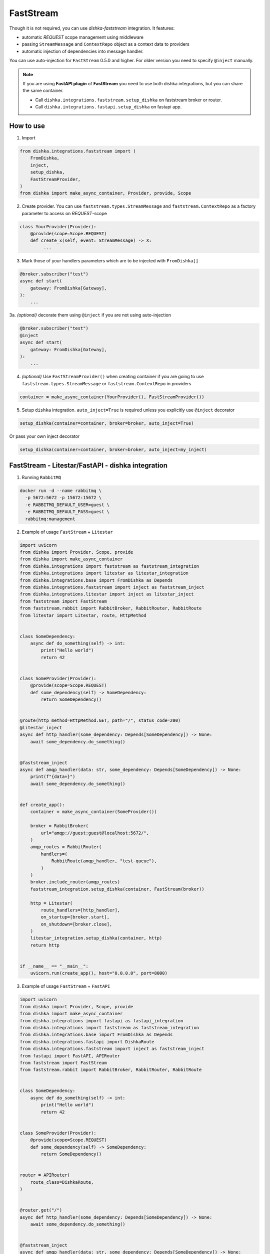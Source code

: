 .. _faststream:

FastStream
===========================================

Though it is not required, you can use *dishka-faststream* integration. It features:

* automatic *REQUEST* scope management using middleware
* passing ``StreamMessage`` and ``ContextRepo`` object as a context data to providers
* automatic injection of dependencies into message handler.

You can use auto-injection for ``FastStream`` 0.5.0 and higher. For older version you need to specify ``@inject`` manually.

.. note::

    If you are using **FastAPI plugin** of **FastStream** you need to use both dishka integrations, but you can share the same container.

    * Call ``dishka.integrations.faststream.setup_dishka`` on faststream broker or router.
    * Call ``dishka.integrations.fastapi.setup_dishka`` on fastapi app.



How to use
****************

1. Import

..  code-block:: python

    from dishka.integrations.faststream import (
        FromDishka,
        inject,
        setup_dishka,
        FastStreamProvider,
    )
    from dishka import make_async_container, Provider, provide, Scope

2. Create provider. You can use ``faststream.types.StreamMessage`` and ``faststream.ContextRepo`` as a factory parameter to access on *REQUEST*-scope

.. code-block:: python

    class YourProvider(Provider):
        @provide(scope=Scope.REQUEST)
        def create_x(self, event: StreamMessage) -> X:
             ...


3. Mark those of your handlers parameters which are to be injected with ``FromDishka[]``

.. code-block:: python

    @broker.subscriber("test")
    async def start(
        gateway: FromDishka[Gateway],
    ):
        ...


3a. *(optional)* decorate them using ``@inject`` if you are not using auto-injection

.. code-block:: python

    @broker.subscriber("test")
    @inject
    async def start(
        gateway: FromDishka[Gateway],
    ):
        ...


4. *(optional)* Use ``FastStreamProvider()`` when creating container if you are going to use  ``faststream.types.StreamMessage`` or ``faststream.ContextRepo``  in providers

.. code-block:: python

    container = make_async_container(YourProvider(), FastStreamProvider())


5. Setup ``dishka`` integration.  ``auto_inject=True`` is required unless you explicitly use ``@inject`` decorator

.. code-block:: python

    setup_dishka(container=container, broker=broker, auto_inject=True)

Or pass your own inject decorator

.. code-block:: python

    setup_dishka(container=container, broker=broker, auto_inject=my_inject)

FastStream - Litestar/FastAPI - dishka integration
*********************************************************

1. Running ``RabbitMQ``

.. code-block:: shell

    docker run -d --name rabbitmq \
      -p 5672:5672 -p 15672:15672 \
      -e RABBITMQ_DEFAULT_USER=guest \
      -e RABBITMQ_DEFAULT_PASS=guest \
      rabbitmq:management

2. Example of usage ``FastStream`` + ``Litestar``

.. code-block:: python

    import uvicorn
    from dishka import Provider, Scope, provide
    from dishka import make_async_container
    from dishka.integrations import faststream as faststream_integration
    from dishka.integrations import litestar as litestar_integration
    from dishka.integrations.base import FromDishka as Depends
    from dishka.integrations.faststream import inject as faststream_inject
    from dishka.integrations.litestar import inject as litestar_inject
    from faststream import FastStream
    from faststream.rabbit import RabbitBroker, RabbitRouter, RabbitRoute
    from litestar import Litestar, route, HttpMethod


    class SomeDependency:
        async def do_something(self) -> int:
            print("Hello world")
            return 42


    class SomeProvider(Provider):
        @provide(scope=Scope.REQUEST)
        def some_dependency(self) -> SomeDependency:
            return SomeDependency()


    @route(http_method=HttpMethod.GET, path="/", status_code=200)
    @litestar_inject
    async def http_handler(some_dependency: Depends[SomeDependency]) -> None:
        await some_dependency.do_something()


    @faststream_inject
    async def amqp_handler(data: str, some_dependency: Depends[SomeDependency]) -> None:
        print(f"{data=}")
        await some_dependency.do_something()


    def create_app():
        container = make_async_container(SomeProvider())

        broker = RabbitBroker(
            url="amqp://guest:guest@localhost:5672/",
        )
        amqp_routes = RabbitRouter(
            handlers=(
                RabbitRoute(amqp_handler, "test-queue"),
            )
        )
        broker.include_router(amqp_routes)
        faststream_integration.setup_dishka(container, FastStream(broker))

        http = Litestar(
            route_handlers=[http_handler],
            on_startup=[broker.start],
            on_shutdown=[broker.close],
        )
        litestar_integration.setup_dishka(container, http)
        return http


    if __name__ == "__main__":
        uvicorn.run(create_app(), host="0.0.0.0", port=8000)

3. Example of usage ``FastStream`` + ``FastAPI``

.. code-block:: python

    import uvicorn
    from dishka import Provider, Scope, provide
    from dishka import make_async_container
    from dishka.integrations import fastapi as fastapi_integration
    from dishka.integrations import faststream as faststream_integration
    from dishka.integrations.base import FromDishka as Depends
    from dishka.integrations.fastapi import DishkaRoute
    from dishka.integrations.faststream import inject as faststream_inject
    from fastapi import FastAPI, APIRouter
    from faststream import FastStream
    from faststream.rabbit import RabbitBroker, RabbitRouter, RabbitRoute


    class SomeDependency:
        async def do_something(self) -> int:
            print("Hello world")
            return 42


    class SomeProvider(Provider):
        @provide(scope=Scope.REQUEST)
        def some_dependency(self) -> SomeDependency:
            return SomeDependency()


    router = APIRouter(
        route_class=DishkaRoute,
    )


    @router.get("/")
    async def http_handler(some_dependency: Depends[SomeDependency]) -> None:
        await some_dependency.do_something()


    @faststream_inject
    async def amqp_handler(data: str, some_dependency: Depends[SomeDependency]) -> None:
        print(f"{data=}")
        await some_dependency.do_something()


    def create_app():
        container = make_async_container(SomeProvider())

        broker = RabbitBroker(
            url="amqp://guest:guest@localhost:5672/",
        )
        amqp_routes = RabbitRouter(
            handlers=(
                RabbitRoute(amqp_handler, "test-queue"),
            )
        )
        broker.include_router(amqp_routes)
        faststream_integration.setup_dishka(container, FastStream(broker))

        http = FastAPI(
            on_startup=[broker.start],
            on_shutdown=[broker.close],
        )
        http.include_router(router)
        fastapi_integration.setup_dishka(container, http)
        return http


    if __name__ == "__main__":
        uvicorn.run(create_app(), host="0.0.0.0", port=8000)


Testing FastStream with dishka
************************************

Simple example:

.. code-block:: python

    from collections.abc import AsyncIterator

    import pytest
    from dishka import AsyncContainer, make_async_container
    from dishka import Provider, Scope, provide
    from dishka.integrations import faststream as faststream_integration
    from dishka.integrations.base import FromDishka as Depends
    from faststream import FastStream, TestApp
    from faststream.rabbit import RabbitBroker, TestRabbitBroker, RabbitRouter

    router = RabbitRouter()


    @router.subscriber("test-queue")
    async def handler(msg: str, some_dependency: Depends[int]) -> int:
        print(f"{msg=}")
        return some_dependency


    @pytest.fixture
    async def broker() -> RabbitBroker:
        broker = RabbitBroker()
        broker.include_router(router)
        return broker


    @pytest.fixture
    def mock_provider() -> Provider:
        class MockProvider(Provider):
            @provide(scope=Scope.REQUEST)
            async def get_some_dependency(self) -> int:
                return 42

        return MockProvider()


    @pytest.fixture
    def container(mock_provider: Provider) -> AsyncContainer:
        return make_async_container(mock_provider)


    @pytest.fixture
    async def app(broker: RabbitBroker, container: AsyncContainer) -> FastStream:
        app = FastStream(broker)
        faststream_integration.setup_dishka(container, app, auto_inject=True)
        return FastStream(broker)


    @pytest.fixture
    async def client(app: FastStream) -> AsyncIterator[RabbitBroker]:
        async with TestRabbitBroker(app.broker) as br, TestApp(app):
            yield br


    @pytest.mark.asyncio
    async def test_handler(client: RabbitBroker) -> None:
        result = await client.request("hello", "test-queue")
        assert await result.decode() == 42
